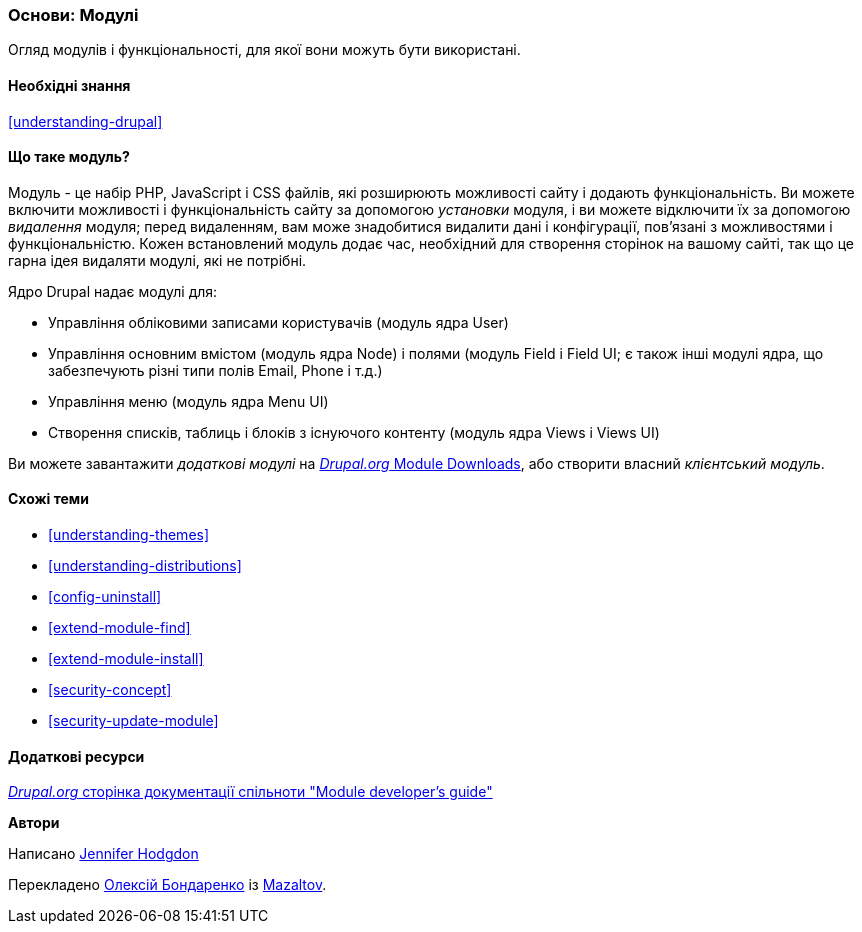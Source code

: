 [[understanding-modules]]
=== Основи: Модулі

[role="summary"]
Огляд модулів і функціональності, для якої вони можуть бути використані.

(((Модуль, огляд)))
(((Додатковий модуль, огляд)))
(((Модуль ядра Drupal, огляд)))
(((Модуль Field, огляд)))
(((Модуль Field UI, огляд)))
(((Модуль Menu UI, огляд)))
(((Модуль Node, огляд)))
(((Для користувача модуль, огляд)))
(((Модуль Views, огляд)))
(((Модуль Views UI, огляд)))
(((Модуль, ядро)))
(((Модуль, додатковий)))
(((Модуль, Field)))
(((Модуль, Field UI)))
(((Модуль, Field UI)))
(((Модуль, Node)))
(((Модуль, User)))
(((Модуль, Views)))
(((Модуль, Views UI)))

==== Необхідні знання

<<understanding-drupal>>

==== Що таке модуль?

Модуль - це набір PHP, JavaScript і CSS файлів, які розширюють можливості сайту
і додають функціональність. Ви можете включити можливості і функціональність сайту
за допомогою _установки_ модуля, і ви можете відключити їх за допомогою _видалення_
модуля; перед видаленням, вам може знадобитися видалити дані і конфігурації,
пов'язані з можливостями і функціональністю. Кожен встановлений модуль додає
час, необхідний для створення сторінок на вашому сайті, так що це гарна ідея
видаляти модулі, які не потрібні.

Ядро Drupal надає модулі для:

* Управління обліковими записами користувачів (модуль ядра User)

* Управління основним вмістом (модуль ядра Node) і полями (модуль Field і
Field UI; є також інші модулі ядра, що забезпечують різні типи полів Email, Phone і т.д.)

* Управління меню (модуль ядра Menu UI)

* Створення списків, таблиць і блоків з існуючого контенту (модуль ядра Views і
Views UI)

Ви можете завантажити _додаткові модулі_ на
https://www.drupal.org/project/project_module[_Drupal.org_ Module Downloads], або створити власний
_клієнтський модуль_.

==== Схожі теми

* <<understanding-themes>>
* <<understanding-distributions>>
* <<config-uninstall>>
* <<extend-module-find>>
* <<extend-module-install>>
* <<security-concept>>
* <<security-update-module>>

==== Додаткові ресурси

https://www.drupal.org/developing/modules[_Drupal.org_ сторінка документації спільноти "Module developer's guide"]


*Автори*

Написано https://www.drupal.org/u/jhodgdon[Jennifer Hodgdon]

Перекладено https://www.drupal.org/u/alexmazaltov[Олексій Бондаренко] із https://www.drupal.org/mazaltov[Mazaltov].
